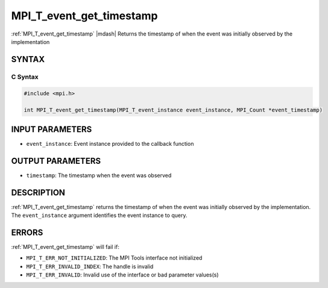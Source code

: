 .. _mpi_t_event_get_timestamp:


MPI_T_event_get_timestamp
=========================

.. include_body

:ref:`MPI_T_event_get_timestamp` |mdash|  Returns the timestamp of when the event was initially observed by the implementation


SYNTAX
------


C Syntax
^^^^^^^^

.. code-block:: c

   #include <mpi.h>

   int MPI_T_event_get_timestamp(MPI_T_event_instance event_instance, MPI_Count *event_timestamp)


INPUT PARAMETERS
----------------
* ``event_instance``:  Event instance provided to the callback function

OUTPUT PARAMETERS
-----------------
* ``timestamp``: The timestamp when the event was observed

DESCRIPTION
-----------

:ref:`MPI_T_event_get_timestamp` returns the timestamp of when the event was initially
observed by the implementation. The ``event_instance`` argument identifies the event
instance to query.

ERRORS
------

:ref:`MPI_T_event_get_timestamp` will fail if:

* ``MPI_T_ERR_NOT_INITIALIZED``: The MPI Tools interface not initialized

* ``MPI_T_ERR_INVALID_INDEX``: The handle is invalid

* ``MPI_T_ERR_INVALID``: Invalid use of the interface or bad parameter values(s)
